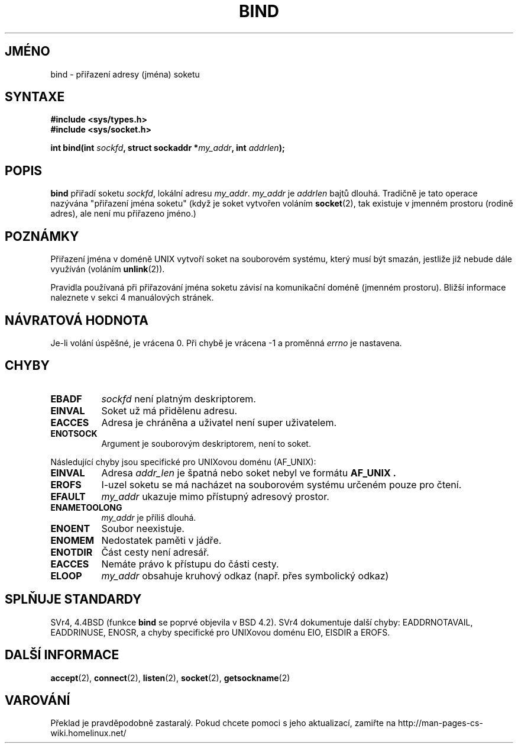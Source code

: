 .TH BIND 2 "28. března 1997" "Linux 0.99.11" "Linux - příručka programátora"
.do hla cs
.do hpf hyphen.cs
.SH JMÉNO
bind \- přiřazení adresy (jména) soketu
.SH SYNTAXE
.B #include <sys/types.h>
.br
.B #include <sys/socket.h>
.sp
.BI "int bind(int " sockfd ", struct sockaddr *" my_addr ", int " addrlen );
.SH POPIS
.B bind
přiřadí soketu
.IR sockfd ,
lokální adresu
.IR my_addr .
.I my_addr
je
.I addrlen
bajtů dlouhá. Tradičně je tato operace nazývána "přiřazení jména soketu"
(když je soket vytvořen voláním
.BR socket (2),
tak existuje v jmenném prostoru (rodině adres), ale není mu přiřazeno
jméno.)
.SH POZNÁMKY
Přiřazení jména v doméně UNIX vytvoří soket na souborovém systému, který
musí být smazán, jestliže již nebude dále využíván (voláním
.BR unlink (2)).

Pravidla používaná při přiřazování jména soketu závisí na komunikační
doméně (jmenném prostoru). Bližší informace naleznete v sekci 4 manuálových
stránek.
.SH NÁVRATOVÁ HODNOTA
Je-li volání úspěšné, je vrácena 0. Při chybě je vrácena \-1 a proměnná
.I errno
je nastavena.
.SH CHYBY
.TP 0.8i
.B EBADF
.I sockfd
není platným deskriptorem.
.TP
.B EINVAL
Soket už má přidělenu adresu.
.TP
.B EACCES
Adresa je chráněna a uživatel není super uživatelem.
.TP
.B ENOTSOCK
Argument je souborovým deskriptorem, není to soket.
.PP
Následující chyby jsou specifické pro UNIXovou doménu
(AF_UNIX):
.TP 0.8i
.B EINVAL
Adresa
.I addr_len
je špatná nebo soket nebyl ve formátu
.B AF_UNIX .
.TP
.B EROFS
I-uzel soketu se má nacházet na souborovém systému určeném pouze pro čtení.
.TP
.B EFAULT
.I my_addr
ukazuje mimo přístupný adresový prostor.
.TP
.B ENAMETOOLONG
.I my_addr
je příliš dlouhá.
.TP
.B ENOENT
Soubor neexistuje.
.TP
.B ENOMEM
Nedostatek paměti v jádře.
.TP
.B ENOTDIR
Část cesty není adresář.
.TP
.B EACCES
Nemáte právo k přístupu do části cesty.
.TP
.B ELOOP
.I my_addr
obsahuje kruhový odkaz (např. přes symbolický odkaz)
.SH SPLŇUJE STANDARDY
SVr4, 4.4BSD (funkce
.B bind
se poprvé objevila v BSD 4.2).  SVr4 dokumentuje další chyby:
EADDRNOTAVAIL, EADDRINUSE, ENOSR, a chyby specifické pro UNIXovou doménu 
EIO, EISDIR a EROFS.
.SH DALŠÍ INFORMACE
.BR accept "(2), " connect "(2), " listen "(2), "
.BR socket "(2), " getsockname (2)
.SH VAROVÁNÍ
Překlad je pravděpodobně zastaralý. Pokud chcete pomoci s jeho aktualizací, zamiřte na http://man-pages-cs-wiki.homelinux.net/
